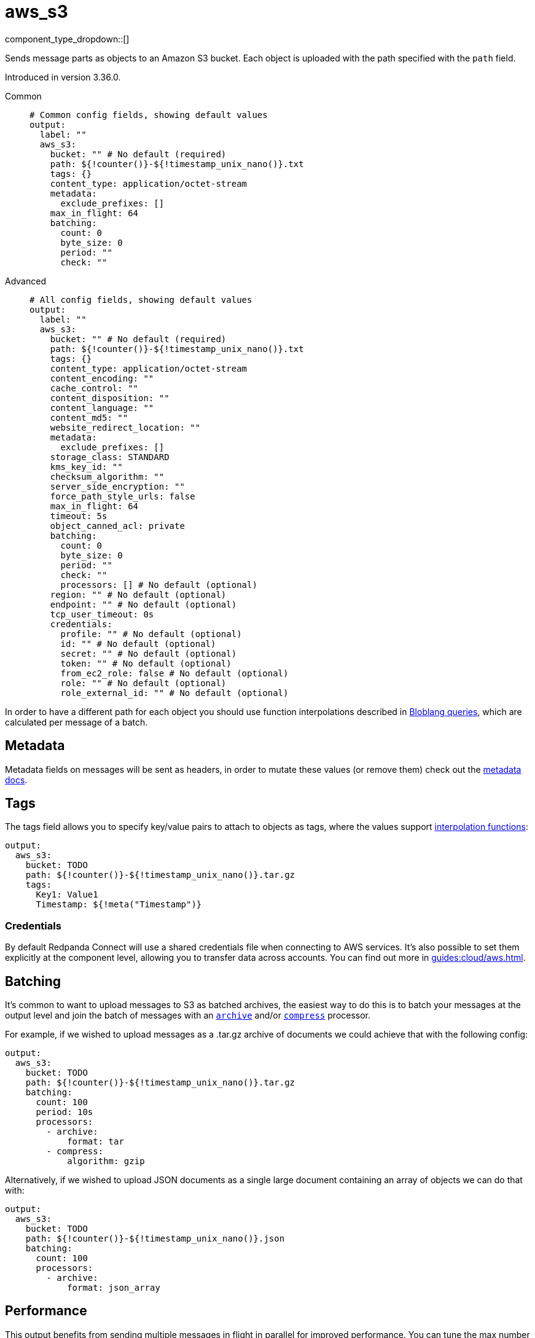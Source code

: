 = aws_s3
:type: output
:status: stable
:categories: ["Services","AWS"]



////
     THIS FILE IS AUTOGENERATED!

     To make changes, edit the corresponding source file under:

     https://github.com/redpanda-data/connect/tree/main/internal/impl/<provider>.

     And:

     https://github.com/redpanda-data/connect/tree/main/cmd/tools/docs_gen/templates/plugin.adoc.tmpl
////

// © 2024 Redpanda Data Inc.


component_type_dropdown::[]


Sends message parts as objects to an Amazon S3 bucket. Each object is uploaded with the path specified with the `path` field.

Introduced in version 3.36.0.


[tabs]
======
Common::
+
--

```yml
# Common config fields, showing default values
output:
  label: ""
  aws_s3:
    bucket: "" # No default (required)
    path: ${!counter()}-${!timestamp_unix_nano()}.txt
    tags: {}
    content_type: application/octet-stream
    metadata:
      exclude_prefixes: []
    max_in_flight: 64
    batching:
      count: 0
      byte_size: 0
      period: ""
      check: ""
```

--
Advanced::
+
--

```yml
# All config fields, showing default values
output:
  label: ""
  aws_s3:
    bucket: "" # No default (required)
    path: ${!counter()}-${!timestamp_unix_nano()}.txt
    tags: {}
    content_type: application/octet-stream
    content_encoding: ""
    cache_control: ""
    content_disposition: ""
    content_language: ""
    content_md5: ""
    website_redirect_location: ""
    metadata:
      exclude_prefixes: []
    storage_class: STANDARD
    kms_key_id: ""
    checksum_algorithm: ""
    server_side_encryption: ""
    force_path_style_urls: false
    max_in_flight: 64
    timeout: 5s
    object_canned_acl: private
    batching:
      count: 0
      byte_size: 0
      period: ""
      check: ""
      processors: [] # No default (optional)
    region: "" # No default (optional)
    endpoint: "" # No default (optional)
    tcp_user_timeout: 0s
    credentials:
      profile: "" # No default (optional)
      id: "" # No default (optional)
      secret: "" # No default (optional)
      token: "" # No default (optional)
      from_ec2_role: false # No default (optional)
      role: "" # No default (optional)
      role_external_id: "" # No default (optional)
```

--
======

In order to have a different path for each object you should use function interpolations described in xref:configuration:interpolation.adoc#bloblang-queries[Bloblang queries], which are calculated per message of a batch.

== Metadata

Metadata fields on messages will be sent as headers, in order to mutate these values (or remove them) check out the xref:configuration:metadata.adoc[metadata docs].

== Tags

The tags field allows you to specify key/value pairs to attach to objects as tags, where the values support xref:configuration:interpolation.adoc#bloblang-queries[interpolation functions]:

```yaml
output:
  aws_s3:
    bucket: TODO
    path: ${!counter()}-${!timestamp_unix_nano()}.tar.gz
    tags:
      Key1: Value1
      Timestamp: ${!meta("Timestamp")}
```

=== Credentials

By default Redpanda Connect will use a shared credentials file when connecting to AWS services. It's also possible to set them explicitly at the component level, allowing you to transfer data across accounts. You can find out more in xref:guides:cloud/aws.adoc[].

== Batching

It's common to want to upload messages to S3 as batched archives, the easiest way to do this is to batch your messages at the output level and join the batch of messages with an xref:components:processors/archive.adoc[`archive`] and/or xref:components:processors/compress.adoc[`compress`] processor.

For example, if we wished to upload messages as a .tar.gz archive of documents we could achieve that with the following config:

```yaml
output:
  aws_s3:
    bucket: TODO
    path: ${!counter()}-${!timestamp_unix_nano()}.tar.gz
    batching:
      count: 100
      period: 10s
      processors:
        - archive:
            format: tar
        - compress:
            algorithm: gzip
```

Alternatively, if we wished to upload JSON documents as a single large document containing an array of objects we can do that with:

```yaml
output:
  aws_s3:
    bucket: TODO
    path: ${!counter()}-${!timestamp_unix_nano()}.json
    batching:
      count: 100
      processors:
        - archive:
            format: json_array
```

== Performance

This output benefits from sending multiple messages in flight in parallel for improved performance. You can tune the max number of in flight messages (or message batches) with the field `max_in_flight`.

== Fields

=== `bucket`

The bucket to upload messages to.


*Type*: `string`


=== `path`

The path of each message to upload.
This field supports xref:configuration:interpolation.adoc#bloblang-queries[interpolation functions].


*Type*: `string`

*Default*: `"${!counter()}-${!timestamp_unix_nano()}.txt"`

```yml
# Examples

path: ${!counter()}-${!timestamp_unix_nano()}.txt

path: ${!meta("kafka_key")}.json

path: ${!json("doc.namespace")}/${!json("doc.id")}.json
```

=== `tags`

Key/value pairs to store with the object as tags.
This field supports xref:configuration:interpolation.adoc#bloblang-queries[interpolation functions].


*Type*: `object`

*Default*: `{}`

```yml
# Examples

tags:
  Key1: Value1
  Timestamp: ${!meta("Timestamp")}
```

=== `content_type`

The content type to set for each object.
This field supports xref:configuration:interpolation.adoc#bloblang-queries[interpolation functions].


*Type*: `string`

*Default*: `"application/octet-stream"`

=== `content_encoding`

An optional content encoding to set for each object.
This field supports xref:configuration:interpolation.adoc#bloblang-queries[interpolation functions].


*Type*: `string`

*Default*: `""`

=== `cache_control`

The cache control to set for each object.
This field supports xref:configuration:interpolation.adoc#bloblang-queries[interpolation functions].


*Type*: `string`

*Default*: `""`

=== `content_disposition`

The content disposition to set for each object.
This field supports xref:configuration:interpolation.adoc#bloblang-queries[interpolation functions].


*Type*: `string`

*Default*: `""`

=== `content_language`

The content language to set for each object.
This field supports xref:configuration:interpolation.adoc#bloblang-queries[interpolation functions].


*Type*: `string`

*Default*: `""`

=== `content_md5`

The content MD5 to set for each object.
This field supports xref:configuration:interpolation.adoc#bloblang-queries[interpolation functions].


*Type*: `string`

*Default*: `""`

=== `website_redirect_location`

The website redirect location to set for each object.
This field supports xref:configuration:interpolation.adoc#bloblang-queries[interpolation functions].


*Type*: `string`

*Default*: `""`

=== `metadata`

Specify criteria for which metadata values are attached to objects as headers.


*Type*: `object`


=== `metadata.exclude_prefixes`

Provide a list of explicit metadata key prefixes to be excluded when adding metadata to sent messages.


*Type*: `array`

*Default*: `[]`

=== `storage_class`

The storage class to set for each object.
This field supports xref:configuration:interpolation.adoc#bloblang-queries[interpolation functions].


*Type*: `string`

*Default*: `"STANDARD"`

Options:
`STANDARD`
, `REDUCED_REDUNDANCY`
, `GLACIER`
, `STANDARD_IA`
, `ONEZONE_IA`
, `INTELLIGENT_TIERING`
, `DEEP_ARCHIVE`
.

=== `kms_key_id`

An optional server side encryption key.


*Type*: `string`

*Default*: `""`

=== `checksum_algorithm`

The algorithm used to create the checksum for each object.


*Type*: `string`

*Default*: `""`

Options:
`CRC32`
, `CRC32C`
, `SHA1`
, `SHA256`
.

=== `server_side_encryption`

An optional server side encryption algorithm.


*Type*: `string`

*Default*: `""`
Requires version 3.63.0 or newer

=== `force_path_style_urls`

Forces the client API to use path style URLs, which helps when connecting to custom endpoints.


*Type*: `bool`

*Default*: `false`

=== `max_in_flight`

The maximum number of messages to have in flight at a given time. Increase this to improve throughput.


*Type*: `int`

*Default*: `64`

=== `timeout`

The maximum period to wait on an upload before abandoning it and reattempting.


*Type*: `string`

*Default*: `"5s"`

=== `object_canned_acl`

The object canned ACL value.


*Type*: `string`

*Default*: `"private"`

Options:
`private`
, `public-read`
, `public-read-write`
, `authenticated-read`
, `aws-exec-read`
, `bucket-owner-read`
, `bucket-owner-full-control`
.

=== `batching`

Allows you to configure a xref:configuration:batching.adoc[batching policy].


*Type*: `object`


```yml
# Examples

batching:
  byte_size: 5000
  count: 0
  period: 1s

batching:
  count: 10
  period: 1s

batching:
  check: this.contains("END BATCH")
  count: 0
  period: 1m
```

=== `batching.count`

A number of messages at which the batch should be flushed. If `0` disables count based batching.


*Type*: `int`

*Default*: `0`

=== `batching.byte_size`

An amount of bytes at which the batch should be flushed. If `0` disables size based batching.


*Type*: `int`

*Default*: `0`

=== `batching.period`

A period in which an incomplete batch should be flushed regardless of its size.


*Type*: `string`

*Default*: `""`

```yml
# Examples

period: 1s

period: 1m

period: 500ms
```

=== `batching.check`

A xref:guides:bloblang/about.adoc[Bloblang query] that should return a boolean value indicating whether a message should end a batch.


*Type*: `string`

*Default*: `""`

```yml
# Examples

check: this.type == "end_of_transaction"
```

=== `batching.processors`

A list of xref:components:processors/about.adoc[processors] to apply to a batch as it is flushed. This allows you to aggregate and archive the batch however you see fit. Please note that all resulting messages are flushed as a single batch, therefore splitting the batch into smaller batches using these processors is a no-op.


*Type*: `array`


```yml
# Examples

processors:
  - archive:
      format: concatenate

processors:
  - archive:
      format: lines

processors:
  - archive:
      format: json_array
```

=== `region`

The AWS region to target.


*Type*: `string`


=== `endpoint`

Allows you to specify a custom endpoint for the AWS API.


*Type*: `string`


=== `tcp_user_timeout`

Linux-specific TCP_USER_TIMEOUT for more fine grained connection stalling detection. How long to wait for acknowledgment of transmitted data on an established conenction before killing the connection. Only applies to connections in ESTAB state. Set to 0 (default) to disable.


*Type*: `string`

*Default*: `"0s"`

=== `credentials`

Optional manual configuration of AWS credentials to use. More information can be found in xref:guides:cloud/aws.adoc[].


*Type*: `object`


=== `credentials.profile`

A profile from `~/.aws/credentials` to use.


*Type*: `string`


=== `credentials.id`

The ID of credentials to use.


*Type*: `string`


=== `credentials.secret`

The secret for the credentials being used.
[CAUTION]
====
This field contains sensitive information that usually shouldn't be added to a config directly, read our xref:configuration:secrets.adoc[secrets page for more info].
====



*Type*: `string`


=== `credentials.token`

The token for the credentials being used, required when using short term credentials.


*Type*: `string`


=== `credentials.from_ec2_role`

Use the credentials of a host EC2 machine configured to assume https://docs.aws.amazon.com/IAM/latest/UserGuide/id_roles_use_switch-role-ec2.html[an IAM role associated with the instance^].


*Type*: `bool`

Requires version 4.2.0 or newer

=== `credentials.role`

A role ARN to assume.


*Type*: `string`


=== `credentials.role_external_id`

An external ID to provide when assuming a role.


*Type*: `string`



